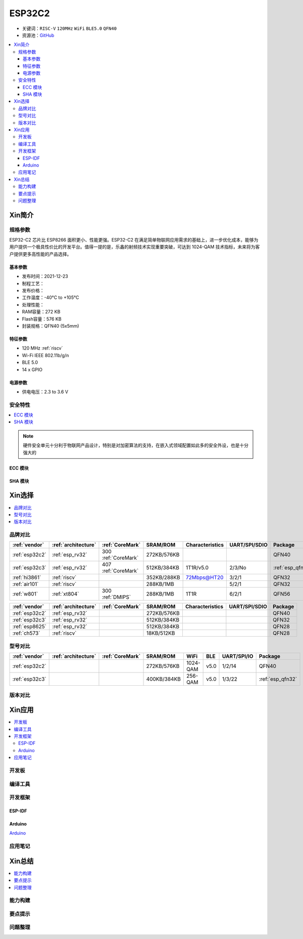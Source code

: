.. _NO_006:
.. _esp32c2:

ESP32C2
================

* 关键词：``RISC-V`` ``120MHz`` ``WiFi`` ``BLE5.0`` ``QFN40``
* 资源池：`GitHub <https://github.com/SoCXin/ESP32C2>`_

.. contents::
    :local:

Xin简介
-----------

.. image:: ./images/ESP32C2.png
    :target: https://www.espressif.com/zh-hans/news/ESP32-C2

规格参数
~~~~~~~~~~~

ESP32-C2 芯片比 ESP8266 面积更小、性能更强。ESP32-C2 在满足简单物联网应用需求的基础上，进一步优化成本，能够为用户提供一个极具性价比的开发平台。值得一提的是，乐鑫的射频技术实现重要突破，可达到 1024-QAM 技术指标，未来将为客户提供更多高性能的产品选择。


基本参数
^^^^^^^^^^^

* 发布时间：2021-12-23
* 制程工艺：
* 发布价格：
* 工作温度：-40°C to +105°C
* 处理性能：
* RAM容量：272 KB
* Flash容量：576 KB
* 封装规格：QFN40 (5x5mm)

特征参数
^^^^^^^^^^^

* 120 MHz :ref:`riscv`
* Wi-Fi IEEE 802.11b/g/n
* BLE 5.0
* 14 x GPIO


电源参数
^^^^^^^^^^^

* 供电电压：2.3 to 3.6 V

安全特性
~~~~~~~~~~~~~~


.. contents::
    :local:

.. note::
    硬件安全单元十分利于物联网产品设计，特别是对加密算法的支持，在嵌入式领域配置如此多的安全外设，也是十分强大的

ECC 模块
^^^^^^^^^^^^^^^


SHA 模块
^^^^^^^^^^^^^^^




Xin选择
-----------


.. contents::
    :local:


品牌对比
~~~~~~~~~


.. list-table::
    :header-rows:  1

    * - :ref:`vendor`
      - :ref:`architecture`
      - :ref:`CoreMark`
      - SRAM/ROM
      - Characteristics
      - UART/SPI/SDIO
      - Package
    * - :ref:`esp32c2`
      - :ref:`esp_rv32`
      - 300 :ref:`CoreMark`
      - 272KB/576KB
      -
      -
      - QFN40
    * - :ref:`esp32c3`
      - :ref:`esp_rv32`
      - 407 :ref:`CoreMark`
      - 512KB/384KB
      - 1T1R/v5.0
      - 2/3/No
      - :ref:`esp_qfn32`
    * - :ref:`hi3861`
      - :ref:`riscv`
      -
      - 352KB/288KB
      - 72Mbps@HT20
      - 3/2/1
      - QFN32
    * - :ref:`air101`
      - :ref:`riscv`
      -
      - 288KB/1MB
      -
      - 5/2/1
      - QFN32
    * - :ref:`w801`
      - :ref:`xt804`
      - 300 :ref:`DMIPS`
      - 288KB/1MB
      - 1T1R
      - 6/2/1
      - QFN56



.. list-table::
    :header-rows:  1

    * - :ref:`vendor`
      - :ref:`architecture`
      - :ref:`CoreMark`
      - SRAM/ROM
      - Characteristics
      - UART/SPI/SDIO
      - Package
    * - :ref:`esp32c2`
      - :ref:`esp_rv32`
      -
      - 272KB/576KB
      -
      -
      - QFN40
    * - :ref:`esp32c3`
      - :ref:`esp_rv32`
      -
      - 512KB/384KB
      -
      -
      - QFN32
    * - :ref:`esp8625`
      - :ref:`esp_rv32`
      -
      - 512KB/384KB
      -
      -
      - QFN28
    * - :ref:`ch573`
      - :ref:`riscv`
      -
      - 18KB/512KB
      -
      -
      - QFN28


型号对比
~~~~~~~~~

.. contents::
    :local:

.. list-table::
    :header-rows:  1

    * - :ref:`vendor`
      - :ref:`architecture`
      - :ref:`CoreMark`
      - SRAM/ROM
      - WiFi
      - BLE
      - UART/SPI/IO
      - Package
    * - :ref:`esp32c2`
      -
      -
      - 272KB/576KB
      - 1024-QAM
      - v5.0
      - 1/2/14
      - QFN40
    * - :ref:`esp32c3`
      -
      -
      - 400KB/384KB
      - 256-QAM
      - v5.0
      - 1/3/22
      - :ref:`esp_qfn32`



版本对比
~~~~~~~~~


.. image:: ./images/ESP32-C2S.png


Xin应用
-----------

.. contents::
    :local:

开发板
~~~~~~~~~~


编译工具
~~~~~~~~~

开发框架
~~~~~~~~~


ESP-IDF
^^^^^^^^^^^


Arduino
^^^^^^^^^^^^

`Arduino <https://docs.os-q.com/arduino>`_

应用笔记
~~~~~~~~~







Xin总结
--------------

.. contents::
    :local:

能力构建
~~~~~~~~~~~~~

要点提示
~~~~~~~~~~~~~

问题整理
~~~~~~~~~~~~~

